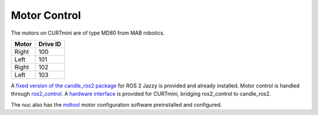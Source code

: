 .. _motor_control:

#############
Motor Control
#############

The motors on CURTmini are of type MD80 from MAB robotics.

+-------+----------+
| Motor | Drive ID |
+=======+==========+
| Right | 100      |
+-------+----------+
| Left  | 101      |
+-------+----------+
| Right | 102      |
+-------+----------+
| Left  | 103      |
+-------+----------+

A `fixed version of the candle_ros2 package`_ for ROS 2 Jazzy is provided and already installed.
Motor control is handled through `ros2_control`_.
A `hardware interface`_ is provided for CURTmini, bridging ros2_control to candle_ros2.

The nuc also has the `mdtool`_ motor configuration software preinstalled and configured.

.. _`ros2_control`: https://control.ros.org/jazzy/index.html
.. _`fixed version of the candle_ros2 package`: https://github.com/ipa323/candle_ros2
.. _`hardware interface`: https://github.com/ipa320/curt_mini/tree/main/ipa_ros2_control
.. _`mdtool`: https://mabrobotics.github.io/MD80-x-CANdle-Documentation/software_package/legacy/MDTOOL.html
